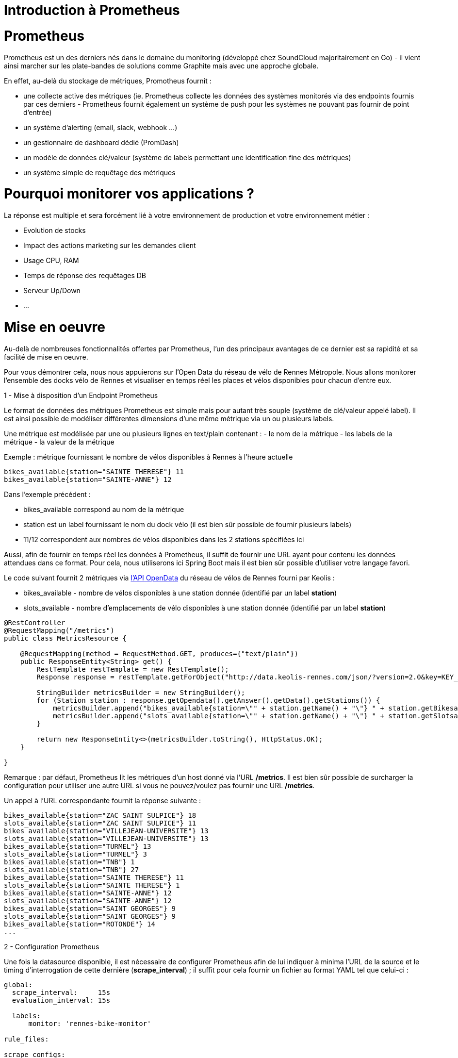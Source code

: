 = Introduction à Prometheus
:hp-tags: Prometheus, Monitoring, Spring Boot, Docker

Prometheus
==========

Prometheus est un des derniers nés dans le domaine du monitoring (développé chez SoundCloud majoritairement en Go) - il vient ainsi marcher sur les plate-bandes de solutions comme Graphite mais avec une approche globale.

En effet, au-delà du stockage de métriques, Promotheus fournit :

* une collecte active des métriques (ie. Prometheus collecte les données des systèmes monitorés via des endpoints fournis par ces derniers - Prometheus fournit également un système de push pour les systèmes ne pouvant pas fournir de point d'entrée)
* un système d'alerting (email, slack, webhook ...)
* un gestionnaire de dashboard dédié (PromDash)
* un modèle de données clé/valeur (système de labels permettant une identification fine des métriques)
* un système simple de requêtage des métriques

Pourquoi monitorer vos applications ?
=====================================

La réponse est multiple et sera forcément lié à votre environnement de production et votre environnement métier :

* Evolution de stocks
* Impact des actions marketing sur les demandes client
* Usage CPU, RAM
* Temps de réponse des requêtages DB
* Serveur Up/Down
* ...

Mise en oeuvre
==============

Au-delà de nombreuses fonctionnalités offertes par Prometheus, l'un des principaux avantages de ce dernier est sa rapidité et sa facilité de mise en oeuvre.

Pour vous démontrer cela, nous nous appuierons sur l'Open Data du réseau de vélo de Rennes Métropole. Nous allons monitorer l'ensemble des docks vélo de Rennes et visualiser  en temps réel les places et vélos disponibles pour chacun d'entre eux.

1 - Mise à disposition d'un Endpoint Prometheus

Le format de données des métriques Prometheus est simple mais pour autant très souple (système de clé/valeur appelé label). Il est ainsi possible de modéliser différentes dimensions d'une même métrique via un ou plusieurs labels.

Une métrique est modélisée par une ou plusieurs lignes en text/plain contenant :
- le nom de la métrique
- les labels de la métrique
- la valeur de la métrique

Exemple : métrique fournissant le nombre de vélos disponibles à Rennes à l'heure actuelle

[source,json]
----
bikes_available{station="SAINTE THERESE"} 11
bikes_available{station="SAINTE-ANNE"} 12
----

Dans l'exemple précédent :

* bikes_available correspond au nom de la métrique
* station est un label fournissant le nom du dock vélo (il est bien sûr possible de fournir plusieurs labels)
* 11/12 correspondent aux nombres de vélos disponibles dans les 2 stations spécifiées ici

Aussi, afin de fournir en temps réel les données à Prometheus, il suffit de fournir une URL ayant pour contenu les données attendues dans ce format. Pour cela, nous utiliserons ici Spring Boot mais il est bien sûr possible d'utiliser votre langage favori.

Le code suivant fournit 2 métriques via https://data.keolis-rennes.com/[l'API OpenData] du réseau de vélos de Rennes fourni par Keolis :

- bikes_available - nombre de vélos disponibles à une station donnée (identifié par un label *station*)
- slots_available - nombre d'emplacements de vélo disponibles à une station donnée (identifié par un label *station*)

[source,java]
----
@RestController
@RequestMapping("/metrics")
public class MetricsResource {

    @RequestMapping(method = RequestMethod.GET, produces={"text/plain"})
    public ResponseEntity<String> get() {
        RestTemplate restTemplate = new RestTemplate();
        Response response = restTemplate.getForObject("http://data.keolis-rennes.com/json/?version=2.0&key=KEY_API&cmd=getbikestations", Response.class);

        StringBuilder metricsBuilder = new StringBuilder();
        for (Station station : response.getOpendata().getAnswer().getData().getStations()) {
            metricsBuilder.append("bikes_available{station=\"" + station.getName() + "\"} " + station.getBikesavailable() +"\n");
            metricsBuilder.append("slots_available{station=\"" + station.getName() + "\"} " + station.getSlotsavailable() +"\n");
        }

        return new ResponseEntity<>(metricsBuilder.toString(), HttpStatus.OK);
    }

}
----

Remarque : par défaut, Prometheus lit les métriques d'un host donné via l'URL */metrics*. Il est bien sûr possible de surcharger la configuration pour utiliser une autre URL si vous ne pouvez/voulez pas fournir une URL */metrics*.

Un appel à l'URL correspondante fournit la réponse suivante :

[source]
----
bikes_available{station="ZAC SAINT SULPICE"} 18
slots_available{station="ZAC SAINT SULPICE"} 11
bikes_available{station="VILLEJEAN-UNIVERSITE"} 13
slots_available{station="VILLEJEAN-UNIVERSITE"} 13
bikes_available{station="TURMEL"} 13
slots_available{station="TURMEL"} 3
bikes_available{station="TNB"} 1
slots_available{station="TNB"} 27
bikes_available{station="SAINTE THERESE"} 11
slots_available{station="SAINTE THERESE"} 1
bikes_available{station="SAINTE-ANNE"} 12
slots_available{station="SAINTE-ANNE"} 12
bikes_available{station="SAINT GEORGES"} 9
slots_available{station="SAINT GEORGES"} 9
bikes_available{station="ROTONDE"} 14
...
----

2 - Configuration Prometheus

Une fois la datasource disponible, il est nécessaire de configurer Prometheus afin de lui indiquer à minima l'URL de la source et le timing d'interrogation de cette dernière (*scrape_interval*) ; il suffit pour cela fournir un fichier au format YAML tel que celui-ci :

[source,yaml]
----
global:
  scrape_interval:     15s
  evaluation_interval: 15s

  labels:
      monitor: 'rennes-bike-monitor'

rule_files:

scrape_configs:
  - job_name: 'rennes-bike'

    scrape_interval: 5s # intervalle de lecture de la source de données
    scrape_timeout: 10s

    target_groups:
      - targets: ['192.168.1.17:8080'] # adresse de la source de données
----

3 - Serveur Prometheus

Une fois le fichier de configuration prêt et la datasource démarrée, il suffit de démarrer Prometheus afin de commencer le monitoring de notre application.
Afin de simplifier l'opération, on peut bien sûr utiliser Docker (image *prom/prometheus*) :

[source,bash]
----
~$ docker run -p 9090:9090 -v /localPath/promotheus/promotheus.yml:/etc/prometheus/prometheus.yml prom/prometheus
----

Prometheus est dès lors disponible localement sur port 9090.

image::prometheus/Prometheus[]

4 - Dashboard PromDash
